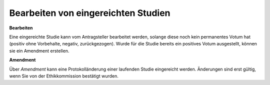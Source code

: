 ====================================
Bearbeiten von eingereichten Studien
====================================

**Bearbeiten**

Eine eingereichte Studie kann vom Antragsteller bearbeitet werden, solange diese noch kein permanentes Votum hat (positiv ohne Vorbehalte, negativ, zurückgezogen). Wurde für die Studie bereits ein positives Votum ausgestellt, können sie ein Amendment erstellen.

**Amendment**

Über *Amendment* kann eine Protokolländerung einer laufenden Studie eingereicht werden. Änderungen sind erst gültig, wenn Sie von der Ethikkommission bestätigt wurden.


